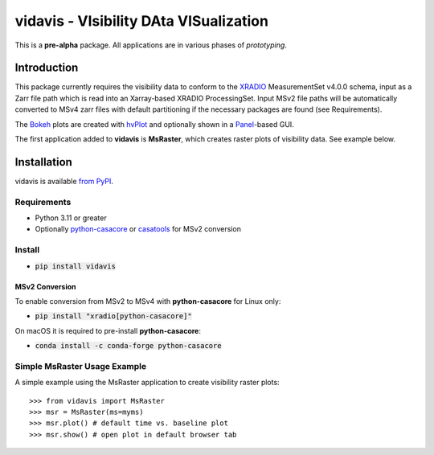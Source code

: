 vidavis - VIsibility DAta VISualization
=======================================

This is a **pre-alpha** package. All applications are in various phases of
*prototyping*.

Introduction
------------

This package currently requires the visibility data to conform to the
`XRADIO <https://xradio.readthedocs.io/en/latest/>`_ MeasurementSet v4.0.0
schema, input as a Zarr file path which is read into an Xarray-based XRADIO
ProcessingSet. Input MSv2 file paths will be automatically converted to MSv4
zarr files with default partitioning if the necessary packages are found (see
Requirements).

The `Bokeh <https://bokeh.org/>`_ plots are created with
`hvPlot <https://hvplot.holoviz.org/>`_ and optionally shown in a
`Panel <https://panel.holoviz.org/>`_-based GUI.

The first application added to **vidavis** is **MsRaster**, which creates raster
plots of visibility data.  See example below.

Installation
------------

vidavis is available `from PyPI <https://pypi.org/project/vidavis/>`_.

Requirements
````````````

- Python 3.11 or greater

- Optionally `python-casacore <https://pypi.org/project/python-casacore/>`_ or
  `casatools <https://pypi.org/project/casatools/>`_ for MSv2 conversion

Install
```````

- :code:`pip install vidavis`

MSv2 Conversion
^^^^^^^^^^^^^^^

To enable conversion from MSv2 to MSv4 with **python-casacore** for Linux only:

- :code:`pip install "xradio[python-casacore]"`

On macOS it is required to pre-install **python-casacore**:

- :code:`conda install -c conda-forge python-casacore`

Simple MsRaster Usage Example
`````````````````````````````

A simple example using the MsRaster application to create visibility raster plots::

  >>> from vidavis import MsRaster
  >>> msr = MsRaster(ms=myms)
  >>> msr.plot() # default time vs. baseline plot
  >>> msr.show() # open plot in default browser tab
